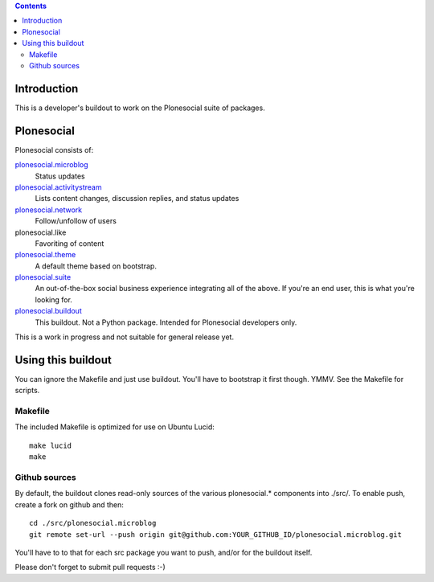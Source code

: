 .. contents::

Introduction
============

This is a developer's buildout to work on the Plonesocial suite of packages.


Plonesocial
===========

Plonesocial consists of:

`plonesocial.microblog`_
 Status updates

`plonesocial.activitystream`_
 Lists content changes, discussion replies, and status updates

`plonesocial.network`_
 Follow/unfollow of users

plonesocial.like
 Favoriting of content

`plonesocial.theme`_
 A default theme based on bootstrap.

`plonesocial.suite`_
 An out-of-the-box social business experience integrating all of the above.
 If you're an end user, this is what you're looking for.

`plonesocial.buildout`_
 This buildout. Not a Python package. Intended for Plonesocial developers only.

This is a work in progress and not suitable for general release yet.

.. _plonesocial.microblog: https://github.com/cosent/plonesocial.microblog
.. _plonesocial.activitystream: https://github.com/cosent/plonesocial.activitystream
.. _plonesocial.network: https://github.com/cosent/plonesocial.network
.. _plonesocial.theme: https://github.com/cosent/plonesocial.theme
.. _plonesocial.suite: https://github.com/cosent/plonesocial.suite
.. _plonesocial.buildout: https://github.com/cosent/plonesocial.buildout


Using this buildout
===================

You can ignore the Makefile and just use buildout. You'll have to bootstrap
it first though. YMMV. See the Makefile for scripts.


Makefile
--------

The included Makefile is optimized for use on Ubuntu Lucid::

  make lucid
  make


Github sources
--------------

By default, the buildout clones read-only sources of the various plonesocial.* components
into ./src/. To enable push, create a fork on github and then::

  cd ./src/plonesocial.microblog
  git remote set-url --push origin git@github.com:YOUR_GITHUB_ID/plonesocial.microblog.git

You'll have to to that for each src package you want to push, and/or for the buildout itself.

Please don't forget to submit pull requests :-)


